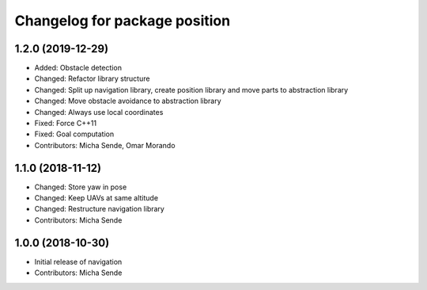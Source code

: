 ^^^^^^^^^^^^^^^^^^^^^^^^^^^^^^
Changelog for package position
^^^^^^^^^^^^^^^^^^^^^^^^^^^^^^

1.2.0 (2019-12-29)
------------------
* Added: Obstacle detection
* Changed: Refactor library structure
* Changed: Split up navigation library, create position library and move parts to abstraction library
* Changed: Move obstacle avoidance to abstraction library
* Changed: Always use local coordinates
* Fixed: Force C++11
* Fixed: Goal computation
* Contributors: Micha Sende, Omar Morando

1.1.0 (2018-11-12)
------------------
* Changed: Store yaw in pose
* Changed: Keep UAVs at same altitude
* Changed: Restructure navigation library
* Contributors: Micha Sende

1.0.0 (2018-10-30)
------------------
* Initial release of navigation
* Contributors: Micha Sende
